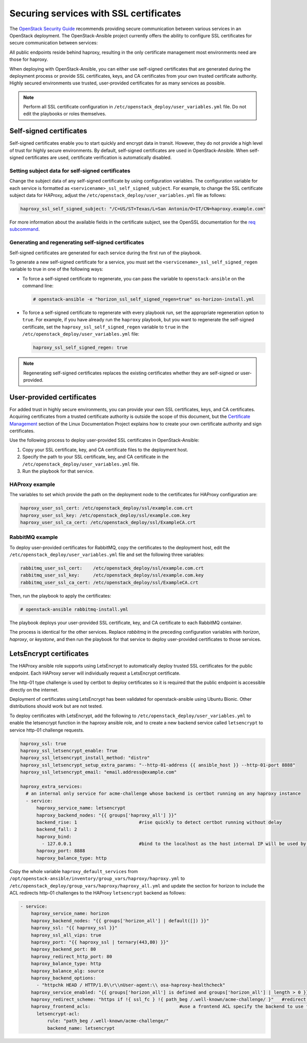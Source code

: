 Securing services with SSL certificates
=======================================

The `OpenStack Security Guide`_ recommends providing secure communication
between various services in an OpenStack deployment. The OpenStack-Ansible
project currently offers the ability to configure SSL certificates for secure
communication between services:

.. _OpenStack Security Guide: https://docs.openstack.org/security-guide/secure-communication.html

All public endpoints reside behind haproxy, resulting in the only certificate
management most environments need are those for haproxy.

When deploying with OpenStack-Ansible, you can either use self-signed
certificates that are generated during the deployment process or provide
SSL certificates, keys, and CA certificates from your own trusted
certificate authority. Highly secured environments use trusted,
user-provided certificates for as many services as possible.

.. note::

   Perform all SSL certificate configuration in
   ``/etc/openstack_deploy/user_variables.yml`` file. Do not edit the playbooks
   or roles themselves.

Self-signed certificates
~~~~~~~~~~~~~~~~~~~~~~~~

Self-signed certificates enable you to start quickly and encrypt data in
transit. However, they do not provide a high level of trust for highly
secure environments. By default, self-signed certificates are used in
OpenStack-Ansible. When self-signed certificates are used, certificate
verification is automatically disabled.

Setting subject data for self-signed certificates
-------------------------------------------------

Change the subject data of any self-signed certificate by using
configuration variables. The configuration variable for each service
is formatted as ``<servicename>_ssl_self_signed_subject``. For example, to
change the SSL certificate subject data for HAProxy, adjust the
``/etc/openstack_deploy/user_variables.yml`` file as follows:

.. code-block:: yaml

    haproxy_ssl_self_signed_subject: "/C=US/ST=Texas/L=San Antonio/O=IT/CN=haproxy.example.com"


For more information about the available fields in the certificate subject,
see the OpenSSL documentation for the `req subcommand`_.

.. _req subcommand: https://www.openssl.org/docs/manmaster/man1/req.html

Generating and regenerating self-signed certificates
----------------------------------------------------

Self-signed certificates are generated for each service during the first
run of the playbook.

To generate a new self-signed certificate for a service, you must set
the ``<servicename>_ssl_self_signed_regen`` variable to true in one of the
following ways:

* To force a self-signed certificate to regenerate, you can pass the variable
  to ``openstack-ansible`` on the command line:

  .. code-block:: shell-session

     # openstack-ansible -e "horizon_ssl_self_signed_regen=true" os-horizon-install.yml

* To force a self-signed certificate to regenerate with every playbook run,
  set the appropriate regeneration option to ``true``.  For example, if
  you have already run the ``haproxy`` playbook, but you want to regenerate
  the self-signed certificate, set the ``haproxy_ssl_self_signed_regen``
  variable to ``true`` in the ``/etc/openstack_deploy/user_variables.yml``
  file:

  .. code-block:: yaml

     haproxy_ssl_self_signed_regen: true

.. note::

   Regenerating self-signed certificates replaces the existing
   certificates whether they are self-signed or user-provided.


User-provided certificates
~~~~~~~~~~~~~~~~~~~~~~~~~~

For added trust in highly secure environments, you can provide your own SSL
certificates, keys, and CA certificates. Acquiring certificates from a
trusted certificate authority is outside the scope of this document, but the
`Certificate Management`_  section of the Linux Documentation Project explains
how to create your own certificate authority and sign certificates.

.. _Certificate Management: http://www.tldp.org/HOWTO/SSL-Certificates-HOWTO/c118.html

Use the following process to deploy user-provided SSL certificates in
OpenStack-Ansible:

#. Copy your SSL certificate, key, and CA certificate files to the deployment
   host.
#. Specify the path to your SSL certificate, key, and CA certificate in
   the ``/etc/openstack_deploy/user_variables.yml`` file.
#. Run the playbook for that service.

HAProxy example
---------------

The variables to set which provide the path on the deployment
node to the certificates for HAProxy configuration are:

.. code-block:: yaml

   haproxy_user_ssl_cert: /etc/openstack_deploy/ssl/example.com.crt
   haproxy_user_ssl_key: /etc/openstack_deploy/ssl/example.com.key
   haproxy_user_ssl_ca_cert: /etc/openstack_deploy/ssl/ExampleCA.crt

RabbitMQ example
----------------

To deploy user-provided certificates for RabbitMQ,
copy the certificates to the deployment host, edit
the ``/etc/openstack_deploy/user_variables.yml`` file and set the following
three variables:

.. code-block:: yaml

    rabbitmq_user_ssl_cert:    /etc/openstack_deploy/ssl/example.com.crt
    rabbitmq_user_ssl_key:     /etc/openstack_deploy/ssl/example.com.key
    rabbitmq_user_ssl_ca_cert: /etc/openstack_deploy/ssl/ExampleCA.crt

Then, run the playbook to apply the certificates:

.. code-block:: shell-session

    # openstack-ansible rabbitmq-install.yml

The playbook deploys your user-provided SSL certificate, key, and CA
certificate to each RabbitMQ container.

The process is identical for the other services. Replace `rabbitmq` in
the preceding configuration variables with `horizon`, `haproxy`, or `keystone`,
and then run the playbook for that service to deploy user-provided certificates
to those services.

LetsEncrypt certificates
~~~~~~~~~~~~~~~~~~~~~~~~

The HAProxy ansible role supports using LetsEncrypt to automatically deploy
trusted SSL certificates for the public endpoint. Each HAProxy server will
individually request a LetsEncrypt certificate.

The http-01 type challenge is used by certbot to deploy certificates so
it is required that the public endpoint is accessible directly on the
internet.

Deployment of certificates using LetsEncrypt has been validated for
openstack-ansible using Ubuntu Bionic. Other distributions should work
but are not tested.

To deploy certificates with LetsEncrypt, add the following to
``/etc/openstack_deploy/user_variables.yml`` to enable the
letsencrypt function in the haproxy ansible role, and to
create a new backend service called ``letsencrypt`` to service
http-01 challenge requests.

.. code-block:: shell-session

    haproxy_ssl: true
    haproxy_ssl_letsencrypt_enable: True
    haproxy_ssl_letsencrypt_install_method: "distro"
    haproxy_ssl_letsencrypt_setup_extra_params: "--http-01-address {{ ansible_host }} --http-01-port 8888"
    haproxy_ssl_letsencrypt_email: "email.address@example.com"

    haproxy_extra_services:
      # an internal only service for acme-challenge whose backend is certbot running on any haproxy instance
      - service:
          haproxy_service_name: letsencrypt
          haproxy_backend_nodes: "{{ groups['haproxy_all'] }}"
          backend_rise: 1                       #rise quickly to detect certbot running without delay
          backend_fall: 2
          haproxy_bind:
            - 127.0.0.1                         #bind to the localhost as the host internal IP will be used by certbot
          haproxy_port: 8888
          haproxy_balance_type: http


Copy the whole variable ``haproxy_default_services`` from
``/opt/openstack-ansible/inventory/group_vars/haproxy/haproxy.yml``
to ``/etc/openstack_deploy/group_vars/haproxy/haproxy_all.yml`` and
update the section for horizon to include the ACL redirects http-01
challenges to the HAProxy ``letsencrypt`` backend as follows:

.. code-block:: shell-session

  - service:
      haproxy_service_name: horizon
      haproxy_backend_nodes: "{{ groups['horizon_all'] | default([]) }}"
      haproxy_ssl: "{{ haproxy_ssl }}"
      haproxy_ssl_all_vips: true
      haproxy_port: "{{ haproxy_ssl | ternary(443,80) }}"
      haproxy_backend_port: 80
      haproxy_redirect_http_port: 80
      haproxy_balance_type: http
      haproxy_balance_alg: source
      haproxy_backend_options:
        - "httpchk HEAD / HTTP/1.0\\r\\nUser-agent:\\ osa-haproxy-healthcheck"
      haproxy_service_enabled: "{{ groups['horizon_all'] is defined and groups['horizon_all'] | length > 0 }}"
      haproxy_redirect_scheme: "https if !{ ssl_fc } !{ path_beg /.well-known/acme-challenge/ }"   #redirect all non-ssl traffic to ssl except acme-challenge
      haproxy_frontend_acls:                                 #use a frontend ACL specify the backend to use for acme-challenge
        letsencrypt-acl:
            rule: "path_beg /.well-known/acme-challenge/"
            backend_name: letsencrypt
